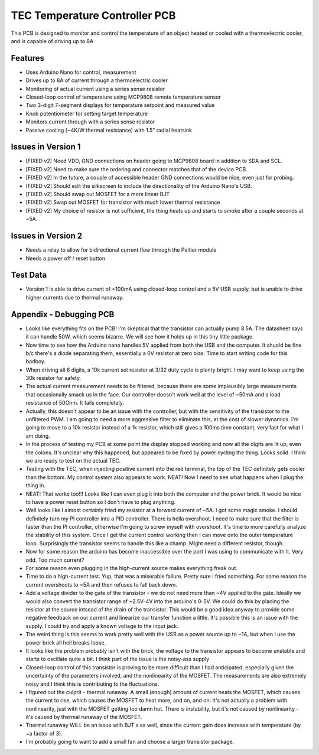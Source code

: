 TEC Temperature Controller PCB
=================================
This PCB is designed to monitor and control the temperature of an object heated or cooled with a thermoelectric cooler, and is capable of driving up to 8A

Features
----------
- Uses Arduino Nano for control, measurement
- Drives up to 8A of current through a thermoelectric cooler
- Monitoring of actual current using a series sense resistor
- Closed-loop control of temperature using MCP9808 remote temperature sensor
- Two 3-digit 7-segment displays for temperature setpoint and measured value
- Knob potentiometer for setting target temperature
- Monitors current through with a series sense resistor
- Passive cooling (~4K/W thermal resistance) with 1.5" radial heatsink

Issues in Version 1
----------------------
- [FIXED v2] Need VDD, GND connections on header going to MCP9808 board in addition to SDA and SCL.
- [FIXED v2] Need to make sure the ordering and connector matches that of the device PCB.
- [FIXED v2] In the future, a couple of accessible header GND connections would be nice, even just for probing.
- [FIXED v2] Should edit the silkscreen to include the directionality of the Arduino Nano's USB. 
- [FIXED v2] Should swap out MOSFET for a more linear BJT
- [FIXED v2] Swap out MOSFET for transistor with much lower thermal resistance
- [FIXED v2] My choice of resistor is not sufficient, the thing heats up and starts to smoke after a couple seconds at ~5A. 

Issues in Version 2
-----------------------
- Needs a relay to allow for bidirectional current flow through the Peltier module
- Needs a power off / reset button

Test Data
-----------
- Version 1 is able to drive current of <100mA using closed-loop control and a 5V USB supply, but is unable to drive higher currents due to thermal runaway.

Appendix - Debugging PCB
---------------------------
- Looks like everything fits on the PCB! I'm skeptical that the transistor can actually pump 8.5A. The datasheet says it can handle 50W, which seems bizarre. We will see how it holds up in this tiny little package.
- Now time to see how the Arduino nano handles 5V applied from both the USB and the computer. It shuold be fine b/c there's a diode separating them, essentially a 0V resistor at zero bias. Time to start writing code for this badboy.
- When driving all 6 digits, a 10k current set resistor at 3/32 duty cycle is plenty bright. I may want to keep using the 30k resistor for safety.
- The actual current measurement needs to be filtered, because there are some implausibly large measurements that occasionally smack us in the face. Our controller doesn't work well at the level of ~50mA and a load resistance of 50Ohm. It fails completely.
- Actually, this doesn't appear to be an issue with the controller, but with the sensitivity of the transistor to the unfiltered PWM. I am going to need a more aggressive filter to eliminate this, at the cost of slower dynamics. I'm going to move to a 10k resistor instead of a 1k resistor, which still gives a 100ms time constant, very fast for what I am doing.
- In the process of testing my PCB at some point the display stopped working and now all the digits are lit up, even the colons. It's unclear why this happened, but appeared to be fixed by power cycling the thing. Looks solid. I think we are ready to test on the actual TEC.
- Testing with the TEC, when injecting positive current into the red terminal, the top of the TEC definitely gets cooler than the bottom. My control system also appears to work. NEAT! Now I need to see what happens when I plug the thing in.
- NEAT! That works too!!! Looks like I can even plug it into both the computer and the power brick. It would be nice to have a power reset button so I don't have to plug anything.
- Well looks like I almost certainly fried my resistor at a forward current of ~5A. I got some magic smoke. I should definitely turn my PI controller into a PID controller. There is hella overshoot. I need to make sure that the filter is faster than the PI controller, otherwise I'm going to screw myself with overshoot. It's time to more carefully analyze the stability of this system. Once I get the current control working then I can move onto the outer temperature loop. Surprisingly the transistor seems to handle this like a champ. Might need a different resistor, though.
- Now for some reason the arduino has become inaccessible over the port I was using to communicate with it. Very odd. Too much current?
- For some reason even plugging in the high-current source makes everything freak out. 
- Time to do a high-current test. Yup, that was a miserable failure. Pretty sure I fried something. For some reason the current overshoots to ~5A and then refuses to fall back down. 

- Add a voltage divider to the gate of the transistor - we do not need more than ~4V applied to the gate. Ideally we would also convert the transistor range of ~2.5V-4V into the arduino's 0-5V. We could do this by placing the resistor at the source intsead of the drain of the transistor. This would be a good idea anyway to provide some negative feedback on our current and linearize our transfer function a little. It's possible this is an issue with the supply. I could try and apply a known voltage to the input jack.
- The weird thing is this seems to work pretty well with the USB as a power source up to ~1A, but when I use the power brick all hell breaks loose.
- It looks like the problem probably isn't with the brick, the voltage to the transistor appears to become unstable and starts to oscillate quite a bit. I think part of the issue is the noisy-ass supply
- Closed-loop control of this transistor is proving to be more difficult than I had anticipated, especially given the uncertainty of the parameters involved, and the nonlinearity of the MOSFET. The measurements are also extremely noisy and I think this is contributing to the fluctuations.
- I figured out the culprit - thermal runaway. A small (enough) amount of current heats the MOSFET, which causes the current to rise, which causes the MOSFET to heat more, and on, and on. It's not actually a problem with nonlinearity, just with the MOSFET getting too damn hot. There is instability, but it's not caused by nonlinearity - it's caused by thermal runaway of the MOSFET.
- Thermal runaway WILL be an issue with BJT's as well, since the current gain does increase with temperature (by ~a factor of 3).
- I'm probably going to want to add a small fan and choose a larger transistor package.

